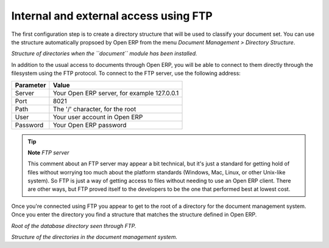 
.. index:: FTP

Internal and external access using FTP
---------------------------------------
.. index:: Directory

The first configuration step is to create a directory structure that will be used to classify your document set. You can use the structure automatically propsoed by Open ERP from the menu *Document Management > Directory Structure*.

.. image::  images/document_structure.png
    :align: center

*Structure of directories when the ``document`` module has been installed.*

In addition to the usual access to documents through Open ERP, you will be able to connect to them directly through the filesystem using the FTP protocol. To connect to the FTP server, use the following address:

========= ===========================================
Parameter Value
========= ===========================================
Server    Your Open ERP server, for example 127.0.0.1
Port      8021
Path      The '/' character, for the root
User      Your user account in Open ERP
Password  Your Open ERP password
========= ===========================================

.. tip::   **Note**  *FTP server* 

    This comment about an FTP server may appear a bit technical, but it's just a standard for getting hold of files without worrying too much about the platform standards (Windows, Mac, Linux, or other Unix-like system). So FTP is just a way of getting access to files without needing to use an Open ERP client. There are other ways, but FTP proved itself to the developers to be the one that performed best at lowest cost.

Once you're connected using FTP you appear to get to the root of a directory for the document management system. Once you enter the directory you find a structure that matches the structure defined in Open ERP.

.. image::  images/document_ftp_structure_root.png
    :align: center

*Root of the database directory seen through FTP.*

.. image::  images/document_ftp_structure_tree.png
    :align: center

*Structure of the directories in the document management system.*


.. Copyright © Open Object Press. All rights reserved.

.. You may take electronic copy of this publication and distribute it if you don't
.. change the content. You can also print a copy to be read by yourself only.

.. We have contracts with different publishers in different countries to sell and
.. distribute paper or electronic based versions of this book (translated or not)
.. in bookstores. This helps to distribute and promote the Open ERP product. It
.. also helps us to create incentives to pay contributors and authors using author
.. rights of these sales.

.. Due to this, grants to translate, modify or sell this book are strictly
.. forbidden, unless Tiny SPRL (representing Open Object Presses) gives you a
.. written authorisation for this.

.. Many of the designations used by manufacturers and suppliers to distinguish their
.. products are claimed as trademarks. Where those designations appear in this book,
.. and Open ERP Press was aware of a trademark claim, the designations have been
.. printed in initial capitals.

.. While every precaution has been taken in the preparation of this book, the publisher
.. and the authors assume no responsibility for errors or omissions, or for damages
.. resulting from the use of the information contained herein.

.. Published by Open ERP Press, Grand Rosière, Belgium

